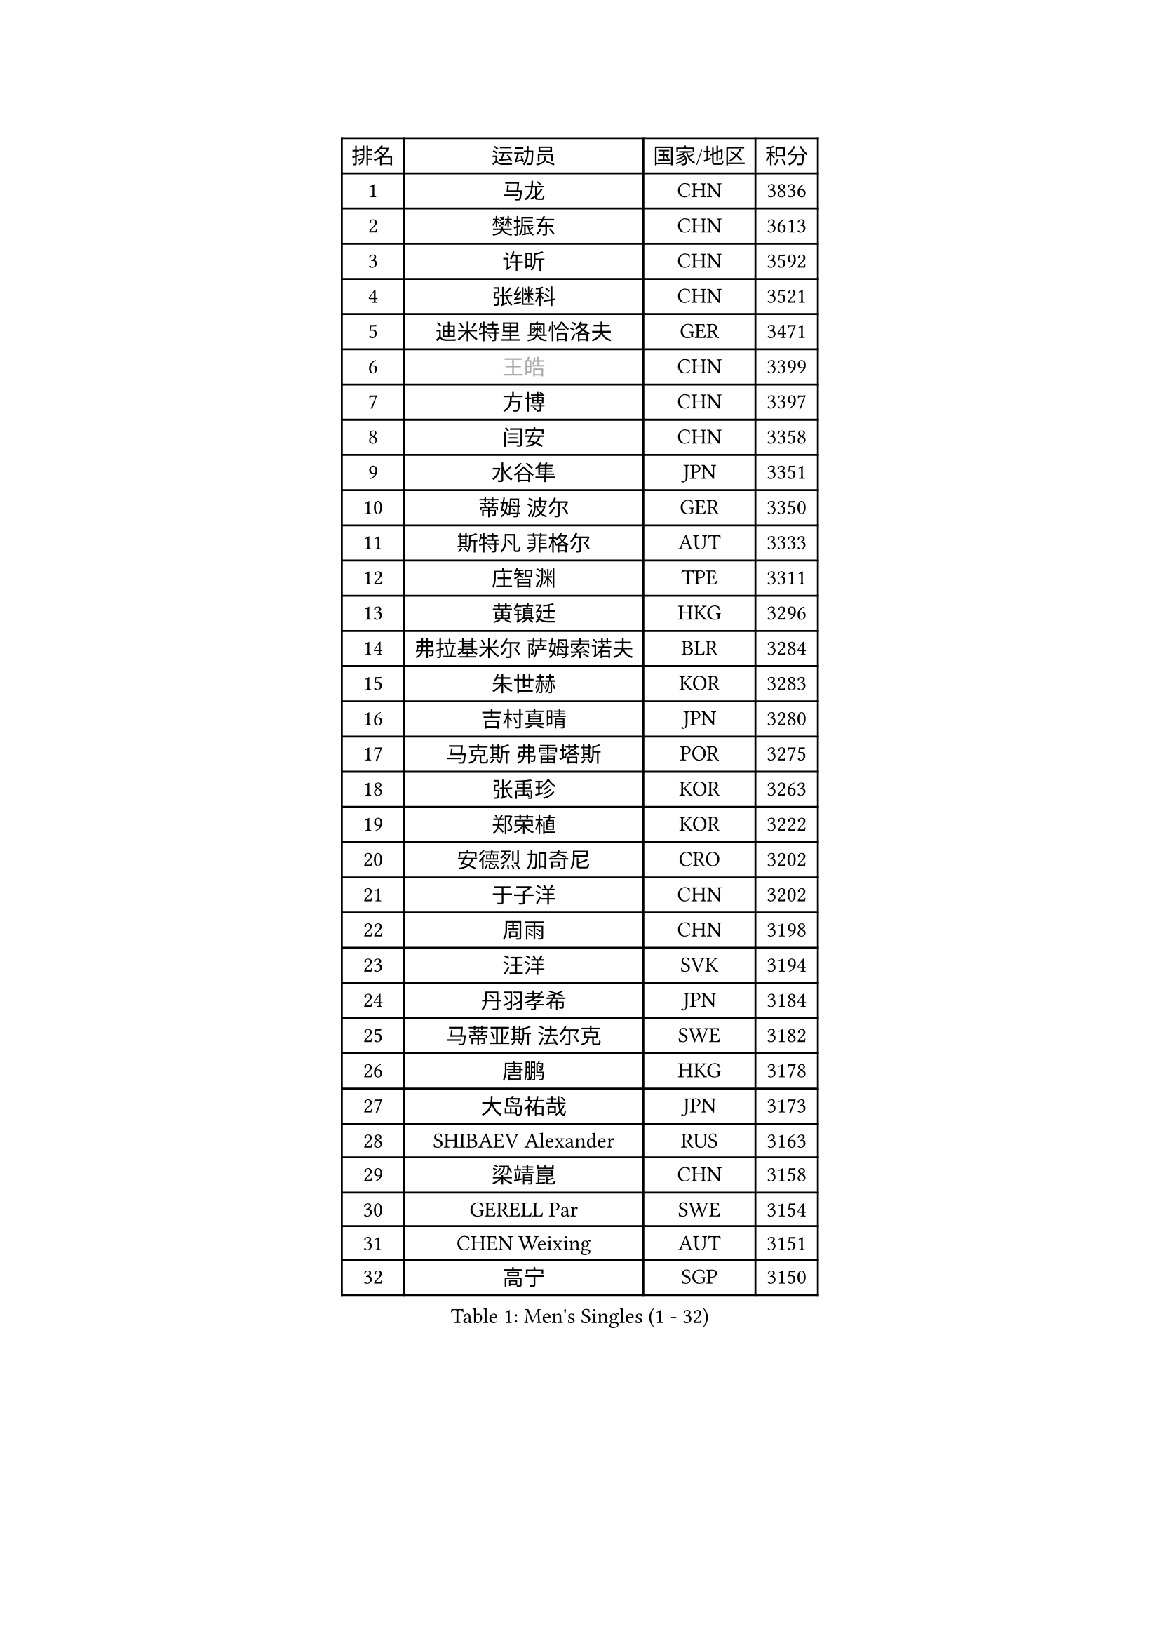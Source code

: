 
#set text(font: ("Courier New", "NSimSun"))
#figure(
  caption: "Men's Singles (1 - 32)",
    table(
      columns: 4,
      [排名], [运动员], [国家/地区], [积分],
      [1], [马龙], [CHN], [3836],
      [2], [樊振东], [CHN], [3613],
      [3], [许昕], [CHN], [3592],
      [4], [张继科], [CHN], [3521],
      [5], [迪米特里 奥恰洛夫], [GER], [3471],
      [6], [#text(gray, "王皓")], [CHN], [3399],
      [7], [方博], [CHN], [3397],
      [8], [闫安], [CHN], [3358],
      [9], [水谷隼], [JPN], [3351],
      [10], [蒂姆 波尔], [GER], [3350],
      [11], [斯特凡 菲格尔], [AUT], [3333],
      [12], [庄智渊], [TPE], [3311],
      [13], [黄镇廷], [HKG], [3296],
      [14], [弗拉基米尔 萨姆索诺夫], [BLR], [3284],
      [15], [朱世赫], [KOR], [3283],
      [16], [吉村真晴], [JPN], [3280],
      [17], [马克斯 弗雷塔斯], [POR], [3275],
      [18], [张禹珍], [KOR], [3263],
      [19], [郑荣植], [KOR], [3222],
      [20], [安德烈 加奇尼], [CRO], [3202],
      [21], [于子洋], [CHN], [3202],
      [22], [周雨], [CHN], [3198],
      [23], [汪洋], [SVK], [3194],
      [24], [丹羽孝希], [JPN], [3184],
      [25], [马蒂亚斯 法尔克], [SWE], [3182],
      [26], [唐鹏], [HKG], [3178],
      [27], [大岛祐哉], [JPN], [3173],
      [28], [SHIBAEV Alexander], [RUS], [3163],
      [29], [梁靖崑], [CHN], [3158],
      [30], [GERELL Par], [SWE], [3154],
      [31], [CHEN Weixing], [AUT], [3151],
      [32], [高宁], [SGP], [3150],
    )
  )#pagebreak()

#set text(font: ("Courier New", "NSimSun"))
#figure(
  caption: "Men's Singles (33 - 64)",
    table(
      columns: 4,
      [排名], [运动员], [国家/地区], [积分],
      [33], [帕特里克 弗朗西斯卡], [GER], [3143],
      [34], [李尚洙], [KOR], [3142],
      [35], [帕纳吉奥迪斯 吉奥尼斯], [GRE], [3138],
      [36], [塩野真人], [JPN], [3138],
      [37], [罗伯特 加尔多斯], [AUT], [3125],
      [38], [卢文 菲鲁斯], [GER], [3122],
      [39], [森园政崇], [JPN], [3118],
      [40], [利亚姆 皮切福德], [ENG], [3112],
      [41], [CHIANG Hung-Chieh], [TPE], [3111],
      [42], [吉田海伟], [JPN], [3106],
      [43], [西蒙 高兹], [FRA], [3105],
      [44], [帕特里克 鲍姆], [GER], [3095],
      [45], [MONTEIRO Joao], [POR], [3092],
      [46], [艾曼纽 莱贝松], [FRA], [3084],
      [47], [李廷佑], [KOR], [3084],
      [48], [KIM Donghyun], [KOR], [3081],
      [49], [MATTENET Adrien], [FRA], [3079],
      [50], [松平健太], [JPN], [3079],
      [51], [尚坤], [CHN], [3077],
      [52], [#text(gray, "LIU Yi")], [CHN], [3075],
      [53], [WANG Zengyi], [POL], [3071],
      [54], [LI Hu], [SGP], [3066],
      [55], [CHEN Feng], [SGP], [3065],
      [56], [KOU Lei], [UKR], [3059],
      [57], [TSUBOI Gustavo], [BRA], [3058],
      [58], [DRINKHALL Paul], [ENG], [3055],
      [59], [吴尚垠], [KOR], [3051],
      [60], [乔纳森 格罗斯], [DEN], [3045],
      [61], [HE Zhiwen], [ESP], [3044],
      [62], [村松雄斗], [JPN], [3037],
      [63], [HABESOHN Daniel], [AUT], [3034],
      [64], [夸德里 阿鲁纳], [NGR], [3032],
    )
  )#pagebreak()

#set text(font: ("Courier New", "NSimSun"))
#figure(
  caption: "Men's Singles (65 - 96)",
    table(
      columns: 4,
      [排名], [运动员], [国家/地区], [积分],
      [65], [奥马尔 阿萨尔], [EGY], [3030],
      [66], [周启豪], [CHN], [3029],
      [67], [周恺], [CHN], [3024],
      [68], [雨果 卡尔德拉诺], [BRA], [3021],
      [69], [江天一], [HKG], [3016],
      [70], [HO Kwan Kit], [HKG], [3013],
      [71], [KARAKASEVIC Aleksandar], [SRB], [3011],
      [72], [蒂亚戈 阿波罗尼亚], [POR], [3009],
      [73], [朴申赫], [PRK], [3008],
      [74], [丁祥恩], [KOR], [3007],
      [75], [LI Ping], [QAT], [3006],
      [76], [陈建安], [TPE], [3000],
      [77], [#text(gray, "KIM Hyok Bong")], [PRK], [2999],
      [78], [林高远], [CHN], [2995],
      [79], [MACHI Asuka], [JPN], [2992],
      [80], [KONECNY Tomas], [CZE], [2989],
      [81], [TOKIC Bojan], [SLO], [2988],
      [82], [UEDA Jin], [JPN], [2979],
      [83], [PROKOPCOV Dmitrij], [CZE], [2976],
      [84], [JANCARIK Lubomir], [CZE], [2976],
      [85], [克里斯坦 卡尔松], [SWE], [2973],
      [86], [PERSSON Jon], [SWE], [2971],
      [87], [GERALDO Joao], [POR], [2968],
      [88], [HACHARD Antoine], [FRA], [2967],
      [89], [GORAK Daniel], [POL], [2966],
      [90], [巴斯蒂安 斯蒂格], [GER], [2966],
      [91], [LI Ahmet], [TUR], [2966],
      [92], [OUAICHE Stephane], [FRA], [2965],
      [93], [吉田雅己], [JPN], [2965],
      [94], [金珉锡], [KOR], [2964],
      [95], [WANG Eugene], [CAN], [2963],
      [96], [ALAMIAN Nima], [IRI], [2956],
    )
  )#pagebreak()

#set text(font: ("Courier New", "NSimSun"))
#figure(
  caption: "Men's Singles (97 - 128)",
    table(
      columns: 4,
      [排名], [运动员], [国家/地区], [积分],
      [97], [MATSUDAIRA Kenji], [JPN], [2956],
      [98], [LIAO Cheng-Ting], [TPE], [2956],
      [99], [#text(gray, "张一博")], [JPN], [2951],
      [100], [TAN Ruiwu], [CRO], [2949],
      [101], [KANG Dongsoo], [KOR], [2948],
      [102], [PISTEJ Lubomir], [SVK], [2947],
      [103], [#text(gray, "OYA Hidetoshi")], [JPN], [2947],
      [104], [米凯尔 梅兹], [DEN], [2946],
      [105], [WALTHER Ricardo], [GER], [2945],
      [106], [#text(gray, "约尔根 佩尔森")], [SWE], [2944],
      [107], [VLASOV Grigory], [RUS], [2943],
      [108], [ELOI Damien], [FRA], [2939],
      [109], [安东 卡尔伯格], [SWE], [2937],
      [110], [NUYTINCK Cedric], [BEL], [2934],
      [111], [PAIKOV Mikhail], [RUS], [2932],
      [112], [HIELSCHER Lars], [GER], [2930],
      [113], [#text(gray, "WU Zhikang")], [SGP], [2930],
      [114], [KIM Minhyeok], [KOR], [2927],
      [115], [及川瑞基], [JPN], [2925],
      [116], [赵胜敏], [KOR], [2924],
      [117], [ACHANTA Sharath Kamal], [IND], [2923],
      [118], [ZHAI Yujia], [DEN], [2923],
      [119], [KOSIBA Daniel], [HUN], [2922],
      [120], [维尔纳 施拉格], [AUT], [2919],
      [121], [SEO Hyundeok], [KOR], [2917],
      [122], [SAKAI Asuka], [JPN], [2916],
      [123], [CHO Eonrae], [KOR], [2916],
      [124], [雅克布 迪亚斯], [POL], [2914],
      [125], [斯蒂芬 门格尔], [GER], [2913],
      [126], [特里斯坦 弗洛雷], [FRA], [2909],
      [127], [CIOTI Constantin], [ROU], [2907],
      [128], [MONTEIRO Thiago], [BRA], [2900],
    )
  )